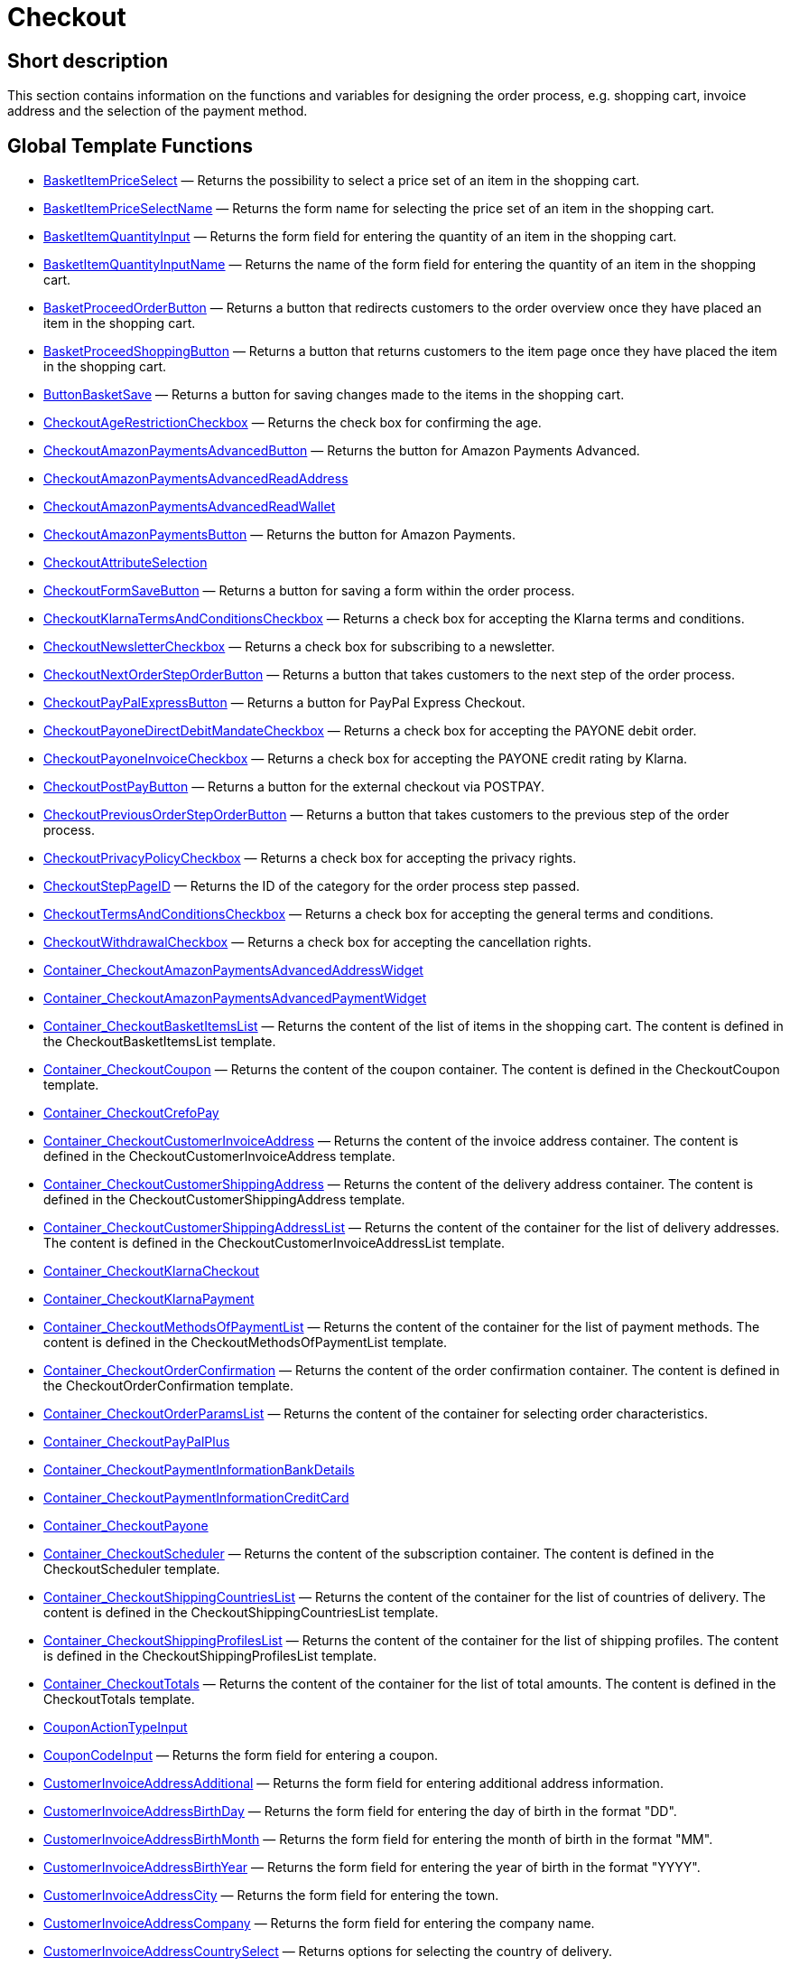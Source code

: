 = Checkout
:lang: en
// include::{includedir}/_header.adoc[]
:keywords: Checkout
:position: 0

//  auto generated content Thu, 06 Jul 2017 00:10:25 +0200
== Short description

This section contains information on the functions and variables for designing the order process, e.g. shopping cart, invoice address and the selection of the payment method.

== Global Template Functions

* <<omni-channel/online-store/setting-up-clients/cms-syntax#web-design-checkout-basketitempriceselect, BasketItemPriceSelect>> — Returns the possibility to select a price set of an item in the shopping cart.
* <<omni-channel/online-store/setting-up-clients/cms-syntax#web-design-checkout-basketitempriceselectname, BasketItemPriceSelectName>> — Returns the form name for selecting the price set of an item in the shopping cart.
* <<omni-channel/online-store/setting-up-clients/cms-syntax#web-design-checkout-basketitemquantityinput, BasketItemQuantityInput>> — Returns the form field for entering the quantity of an item in the shopping cart.
* <<omni-channel/online-store/setting-up-clients/cms-syntax#web-design-checkout-basketitemquantityinputname, BasketItemQuantityInputName>> — Returns the name of the form field for entering the quantity of an item in the shopping cart.
* <<omni-channel/online-store/setting-up-clients/cms-syntax#web-design-checkout-basketproceedorderbutton, BasketProceedOrderButton>> — Returns a button that redirects customers to the order overview once they have placed an item in the shopping cart.
* <<omni-channel/online-store/setting-up-clients/cms-syntax#web-design-checkout-basketproceedshoppingbutton, BasketProceedShoppingButton>> — Returns a button that returns customers to the item page once they have placed the item in the shopping cart.
* <<omni-channel/online-store/setting-up-clients/cms-syntax#web-design-checkout-buttonbasketsave, ButtonBasketSave>> — Returns a button for saving changes made to the items in the shopping cart.
* <<omni-channel/online-store/setting-up-clients/cms-syntax#web-design-checkout-checkoutagerestrictioncheckbox, CheckoutAgeRestrictionCheckbox>> — Returns the check box for confirming the age.
* <<omni-channel/online-store/setting-up-clients/cms-syntax#web-design-checkout-checkoutamazonpaymentsadvancedbutton, CheckoutAmazonPaymentsAdvancedButton>> — Returns the button for Amazon Payments Advanced.
* <<omni-channel/online-store/setting-up-clients/cms-syntax#web-design-checkout-checkoutamazonpaymentsadvancedreadaddress, CheckoutAmazonPaymentsAdvancedReadAddress>>
* <<omni-channel/online-store/setting-up-clients/cms-syntax#web-design-checkout-checkoutamazonpaymentsadvancedreadwallet, CheckoutAmazonPaymentsAdvancedReadWallet>>
* <<omni-channel/online-store/setting-up-clients/cms-syntax#web-design-checkout-checkoutamazonpaymentsbutton, CheckoutAmazonPaymentsButton>> — Returns the button for Amazon Payments.
* <<omni-channel/online-store/setting-up-clients/cms-syntax#web-design-checkout-checkoutattributeselection, CheckoutAttributeSelection>>
* <<omni-channel/online-store/setting-up-clients/cms-syntax#web-design-checkout-checkoutformsavebutton, CheckoutFormSaveButton>> — Returns a button for saving a form within the order process.
* <<omni-channel/online-store/setting-up-clients/cms-syntax#web-design-checkout-checkoutklarnatermsandconditionscheckbox, CheckoutKlarnaTermsAndConditionsCheckbox>> — Returns a check box for accepting the Klarna terms and conditions.
* <<omni-channel/online-store/setting-up-clients/cms-syntax#web-design-checkout-checkoutnewslettercheckbox, CheckoutNewsletterCheckbox>> — Returns a check box for subscribing to a newsletter.
* <<omni-channel/online-store/setting-up-clients/cms-syntax#web-design-checkout-checkoutnextordersteporderbutton, CheckoutNextOrderStepOrderButton>> — Returns a button that takes customers to the next step of the order process.
* <<omni-channel/online-store/setting-up-clients/cms-syntax#web-design-checkout-checkoutpaypalexpressbutton, CheckoutPayPalExpressButton>> — Returns a button for PayPal Express Checkout.
* <<omni-channel/online-store/setting-up-clients/cms-syntax#web-design-checkout-checkoutpayonedirectdebitmandatecheckbox, CheckoutPayoneDirectDebitMandateCheckbox>> — Returns a check box for accepting the PAYONE debit order.
* <<omni-channel/online-store/setting-up-clients/cms-syntax#web-design-checkout-checkoutpayoneinvoicecheckbox, CheckoutPayoneInvoiceCheckbox>> — Returns a check box for accepting the PAYONE credit rating by Klarna.
* <<omni-channel/online-store/setting-up-clients/cms-syntax#web-design-checkout-checkoutpostpaybutton, CheckoutPostPayButton>> — Returns a button for the external checkout via POSTPAY.
* <<omni-channel/online-store/setting-up-clients/cms-syntax#web-design-checkout-checkoutpreviousordersteporderbutton, CheckoutPreviousOrderStepOrderButton>> — Returns a button that takes customers to the previous step of the order process.
* <<omni-channel/online-store/setting-up-clients/cms-syntax#web-design-checkout-checkoutprivacypolicycheckbox, CheckoutPrivacyPolicyCheckbox>> — Returns a check box for accepting the privacy rights.
* <<omni-channel/online-store/setting-up-clients/cms-syntax#web-design-checkout-checkoutsteppageid, CheckoutStepPageID>> — Returns the ID of the category for the order process step passed.
* <<omni-channel/online-store/setting-up-clients/cms-syntax#web-design-checkout-checkouttermsandconditionscheckbox, CheckoutTermsAndConditionsCheckbox>> — Returns a check box for accepting the general terms and conditions.
* <<omni-channel/online-store/setting-up-clients/cms-syntax#web-design-checkout-checkoutwithdrawalcheckbox, CheckoutWithdrawalCheckbox>> — Returns a check box for accepting the cancellation rights.
* <<omni-channel/online-store/setting-up-clients/cms-syntax#web-design-checkout-container-checkoutamazonpaymentsadvancedaddresswidget, Container_CheckoutAmazonPaymentsAdvancedAddressWidget>>
* <<omni-channel/online-store/setting-up-clients/cms-syntax#web-design-checkout-container-checkoutamazonpaymentsadvancedpaymentwidget, Container_CheckoutAmazonPaymentsAdvancedPaymentWidget>>
* <<omni-channel/online-store/setting-up-clients/cms-syntax#web-design-checkout-container-checkoutbasketitemslist, Container_CheckoutBasketItemsList>> — Returns the content of the list of items in the shopping cart. The content is defined in the CheckoutBasketItemsList template.
* <<omni-channel/online-store/setting-up-clients/cms-syntax#web-design-checkout-container-checkoutcoupon, Container_CheckoutCoupon>> — Returns the content of the coupon container. The content is defined in the CheckoutCoupon template.
* <<omni-channel/online-store/setting-up-clients/cms-syntax#web-design-checkout-container-checkoutcrefopay, Container_CheckoutCrefoPay>>
* <<omni-channel/online-store/setting-up-clients/cms-syntax#web-design-checkout-container-checkoutcustomerinvoiceaddress, Container_CheckoutCustomerInvoiceAddress>> — Returns the content of the invoice address container. The content is defined in the CheckoutCustomerInvoiceAddress template.
* <<omni-channel/online-store/setting-up-clients/cms-syntax#web-design-checkout-container-checkoutcustomershippingaddress, Container_CheckoutCustomerShippingAddress>> — Returns the content of the delivery address container. The content is defined in the CheckoutCustomerShippingAddress template.
* <<omni-channel/online-store/setting-up-clients/cms-syntax#web-design-checkout-container-checkoutcustomershippingaddresslist, Container_CheckoutCustomerShippingAddressList>> — Returns the content of the container for the list of delivery addresses. The content is defined in the CheckoutCustomerInvoiceAddressList template.
* <<omni-channel/online-store/setting-up-clients/cms-syntax#web-design-checkout-container-checkoutklarnacheckout, Container_CheckoutKlarnaCheckout>>
* <<omni-channel/online-store/setting-up-clients/cms-syntax#web-design-checkout-container-checkoutklarnapayment, Container_CheckoutKlarnaPayment>>
* <<omni-channel/online-store/setting-up-clients/cms-syntax#web-design-checkout-container-checkoutmethodsofpaymentlist, Container_CheckoutMethodsOfPaymentList>> — Returns the content of the container for the list of payment methods. The content is defined in the CheckoutMethodsOfPaymentList template.
* <<omni-channel/online-store/setting-up-clients/cms-syntax#web-design-checkout-container-checkoutorderconfirmation, Container_CheckoutOrderConfirmation>> — Returns the content of the order confirmation container. The content is defined in the CheckoutOrderConfirmation template.
* <<omni-channel/online-store/setting-up-clients/cms-syntax#web-design-checkout-container-checkoutorderparamslist, Container_CheckoutOrderParamsList>> — Returns the content of the container for selecting order characteristics.
* <<omni-channel/online-store/setting-up-clients/cms-syntax#web-design-checkout-container-checkoutpaypalplus, Container_CheckoutPayPalPlus>>
* <<omni-channel/online-store/setting-up-clients/cms-syntax#web-design-checkout-container-checkoutpaymentinformationbankdetails, Container_CheckoutPaymentInformationBankDetails>>
* <<omni-channel/online-store/setting-up-clients/cms-syntax#web-design-checkout-container-checkoutpaymentinformationcreditcard, Container_CheckoutPaymentInformationCreditCard>>
* <<omni-channel/online-store/setting-up-clients/cms-syntax#web-design-checkout-container-checkoutpayone, Container_CheckoutPayone>>
* <<omni-channel/online-store/setting-up-clients/cms-syntax#web-design-checkout-container-checkoutscheduler, Container_CheckoutScheduler>> — Returns the content of the subscription container. The content is defined in the CheckoutScheduler template.
* <<omni-channel/online-store/setting-up-clients/cms-syntax#web-design-checkout-container-checkoutshippingcountrieslist, Container_CheckoutShippingCountriesList>> — Returns the content of the container for the list of countries of delivery. The content is defined in the CheckoutShippingCountriesList template.
* <<omni-channel/online-store/setting-up-clients/cms-syntax#web-design-checkout-container-checkoutshippingprofileslist, Container_CheckoutShippingProfilesList>> — Returns the content of the container for the list of shipping profiles. The content is defined in the CheckoutShippingProfilesList template.
* <<omni-channel/online-store/setting-up-clients/cms-syntax#web-design-checkout-container-checkouttotals, Container_CheckoutTotals>> — Returns the content of the container for the list of total amounts. The content is defined in the CheckoutTotals template.
* <<omni-channel/online-store/setting-up-clients/cms-syntax#web-design-checkout-couponactiontypeinput, CouponActionTypeInput>>
* <<omni-channel/online-store/setting-up-clients/cms-syntax#web-design-checkout-couponcodeinput, CouponCodeInput>> — Returns the form field for entering a coupon.
* <<omni-channel/online-store/setting-up-clients/cms-syntax#web-design-checkout-customerinvoiceaddressadditional, CustomerInvoiceAddressAdditional>> — Returns the form field for entering additional address information.
* <<omni-channel/online-store/setting-up-clients/cms-syntax#web-design-checkout-customerinvoiceaddressbirthday, CustomerInvoiceAddressBirthDay>> — Returns the form field for entering the day of birth in the format "DD".
* <<omni-channel/online-store/setting-up-clients/cms-syntax#web-design-checkout-customerinvoiceaddressbirthmonth, CustomerInvoiceAddressBirthMonth>> — Returns the form field for entering the month of birth in the format "MM".
* <<omni-channel/online-store/setting-up-clients/cms-syntax#web-design-checkout-customerinvoiceaddressbirthyear, CustomerInvoiceAddressBirthYear>> — Returns the form field for entering the year of birth in the format "YYYY".
* <<omni-channel/online-store/setting-up-clients/cms-syntax#web-design-checkout-customerinvoiceaddresscity, CustomerInvoiceAddressCity>> — Returns the form field for entering the town.
* <<omni-channel/online-store/setting-up-clients/cms-syntax#web-design-checkout-customerinvoiceaddresscompany, CustomerInvoiceAddressCompany>> — Returns the form field for entering the company name.
* <<omni-channel/online-store/setting-up-clients/cms-syntax#web-design-checkout-customerinvoiceaddresscountryselect, CustomerInvoiceAddressCountrySelect>> — Returns options for selecting the country of delivery.
* <<omni-channel/online-store/setting-up-clients/cms-syntax#web-design-checkout-customerinvoiceaddressemail, CustomerInvoiceAddressEmail>> — Returns the form field for entering the email address.
* <<omni-channel/online-store/setting-up-clients/cms-syntax#web-design-checkout-customerinvoiceaddressemailrepeat, CustomerInvoiceAddressEmailRepeat>> — Returns the form field for re-entering the email address.
* <<omni-channel/online-store/setting-up-clients/cms-syntax#web-design-checkout-customerinvoiceaddressfaxnumber, CustomerInvoiceAddressFaxNumber>> — Returns the form field for entering the fax number.
* <<omni-channel/online-store/setting-up-clients/cms-syntax#web-design-checkout-customerinvoiceaddressfirstname, CustomerInvoiceAddressFirstName>> — Returns the form field for entering the first name.
* <<omni-channel/online-store/setting-up-clients/cms-syntax#web-design-checkout-customerinvoiceaddressformofaddressselect, CustomerInvoiceAddressFormOfAddressSelect>> — Returns options for selecting the form of address.
* <<omni-channel/online-store/setting-up-clients/cms-syntax#web-design-checkout-customerinvoiceaddressguestaccount, CustomerInvoiceAddressGuestAccount>> — Returns a selection box for selecting a guest account.
* <<omni-channel/online-store/setting-up-clients/cms-syntax#web-design-checkout-customerinvoiceaddresshouseno, CustomerInvoiceAddressHouseNo>> — Returns the form field for entering the house number.
* <<omni-channel/online-store/setting-up-clients/cms-syntax#web-design-checkout-customerinvoiceaddresslastname, CustomerInvoiceAddressLastName>> — Returns the form field for entering the surname.
* <<omni-channel/online-store/setting-up-clients/cms-syntax#web-design-checkout-customerinvoiceaddressmobilenumber, CustomerInvoiceAddressMobileNumber>> — Returns the form field for entering the mobile phone number.
* <<omni-channel/online-store/setting-up-clients/cms-syntax#web-design-checkout-customerinvoiceaddresspassword, CustomerInvoiceAddressPassword>> — Returns the form field for entering the password.
* <<omni-channel/online-store/setting-up-clients/cms-syntax#web-design-checkout-customerinvoiceaddresspasswordrepeat, CustomerInvoiceAddressPasswordRepeat>> — Returns the form field for re-entering the password.
* <<omni-channel/online-store/setting-up-clients/cms-syntax#web-design-checkout-customerinvoiceaddresspersonalid, CustomerInvoiceAddressPersonalID>> — Returns the form field for entering the personal identity number.
* <<omni-channel/online-store/setting-up-clients/cms-syntax#web-design-checkout-customerinvoiceaddressphonenumber, CustomerInvoiceAddressPhoneNumber>> — Returns the form field for entering the phone number.
* <<omni-channel/online-store/setting-up-clients/cms-syntax#web-design-checkout-customerinvoiceaddresspostident, CustomerInvoiceAddressPostIdent>> — Returns the form field for entering the PostNummer.
* <<omni-channel/online-store/setting-up-clients/cms-syntax#web-design-checkout-customerinvoiceaddressregisteraccount, CustomerInvoiceAddressRegisterAccount>> — Returns a selection box for selecting a registered account.
* <<omni-channel/online-store/setting-up-clients/cms-syntax#web-design-checkout-customerinvoiceaddressstateselect, CustomerInvoiceAddressStateSelect>> — Returns options for selecting the state / province.
* <<omni-channel/online-store/setting-up-clients/cms-syntax#web-design-checkout-customerinvoiceaddressstreet, CustomerInvoiceAddressStreet>> — Returns the form field for entering the street.
* <<omni-channel/online-store/setting-up-clients/cms-syntax#web-design-checkout-customerinvoiceaddressvatnumber, CustomerInvoiceAddressVATNumber>> — Returns the form field for entering the VAT number.
* <<omni-channel/online-store/setting-up-clients/cms-syntax#web-design-checkout-customerinvoiceaddresszip, CustomerInvoiceAddressZIP>> — Returns the form field for entering the postcode.
* <<omni-channel/online-store/setting-up-clients/cms-syntax#web-design-checkout-customershippingaddressadditional, CustomerShippingAddressAdditional>> — Returns the form field for entering additional address information.
* <<omni-channel/online-store/setting-up-clients/cms-syntax#web-design-checkout-customershippingaddresscity, CustomerShippingAddressCity>> — Returns the form field for entering the town.
* <<omni-channel/online-store/setting-up-clients/cms-syntax#web-design-checkout-customershippingaddresscompany, CustomerShippingAddressCompany>> — Returns the form field for entering the company name.
* <<omni-channel/online-store/setting-up-clients/cms-syntax#web-design-checkout-customershippingaddresscountryselect, CustomerShippingAddressCountrySelect>> — Returns options for selecting the country of delivery.
* <<omni-channel/online-store/setting-up-clients/cms-syntax#web-design-checkout-customershippingaddressemail, CustomerShippingAddressEmail>> — Returns the form field for entering the email address.
* <<omni-channel/online-store/setting-up-clients/cms-syntax#web-design-checkout-customershippingaddressfaxnumber, CustomerShippingAddressFaxNumber>> — Returns the form field for entering the fax number.
* <<omni-channel/online-store/setting-up-clients/cms-syntax#web-design-checkout-customershippingaddressfirstname, CustomerShippingAddressFirstName>> — Returns the form field for entering the first name.
* <<omni-channel/online-store/setting-up-clients/cms-syntax#web-design-checkout-customershippingaddressformofaddressselect, CustomerShippingAddressFormOfAddressSelect>> — Returns options for selecting the form of address.
* <<omni-channel/online-store/setting-up-clients/cms-syntax#web-design-checkout-customershippingaddresshouseno, CustomerShippingAddressHouseNo>> — Returns the form field for entering the house number.
* <<omni-channel/online-store/setting-up-clients/cms-syntax#web-design-checkout-customershippingaddresslastname, CustomerShippingAddressLastName>> — Returns the form field for entering the surname.
* <<omni-channel/online-store/setting-up-clients/cms-syntax#web-design-checkout-customershippingaddressphonenumber, CustomerShippingAddressPhoneNumber>> — Returns the form field for entering the phone number.
* <<omni-channel/online-store/setting-up-clients/cms-syntax#web-design-checkout-customershippingaddresspostident, CustomerShippingAddressPostIdent>> — Returns the form field for entering the PostNummer.
* <<omni-channel/online-store/setting-up-clients/cms-syntax#web-design-checkout-customershippingaddressradio, CustomerShippingAddressRadio>> — Returns a radio button for selecting the delivery address.
* <<omni-channel/online-store/setting-up-clients/cms-syntax#web-design-checkout-customershippingaddressstateselect, CustomerShippingAddressStateSelect>> — Returns options for selecting the state / province.
* <<omni-channel/online-store/setting-up-clients/cms-syntax#web-design-checkout-customershippingaddressstreet, CustomerShippingAddressStreet>> — Returns the form field for entering the street.
* <<omni-channel/online-store/setting-up-clients/cms-syntax#web-design-checkout-customershippingaddressvatnumber, CustomerShippingAddressVATNumber>> — Returns the form field for entering the VAT number.
* <<omni-channel/online-store/setting-up-clients/cms-syntax#web-design-checkout-customershippingaddresszip, CustomerShippingAddressZIP>> — Returns the form field for entering the postcode.
* <<omni-channel/online-store/setting-up-clients/cms-syntax#web-design-checkout-formopencheckout, FormOpenCheckout>> — Returns a form element that can be used for sending data from the order process.
* <<omni-channel/online-store/setting-up-clients/cms-syntax#web-design-checkout-formatdecimalvalue, FormatDecimalValue>>
* <<omni-channel/online-store/setting-up-clients/cms-syntax#web-design-checkout-formatmonetaryvalue, FormatMonetaryValue>> — Returns a formatted currency amount.
* <<omni-channel/online-store/setting-up-clients/cms-syntax#web-design-checkout-getcheckoutaddresssuggestionresultslist, GetCheckoutAddressSuggestionResultsList>>
* <<omni-channel/online-store/setting-up-clients/cms-syntax#web-design-checkout-getcheckoutbasketitemattributeslist, GetCheckoutBasketItemAttributesList>> — Returns a list of attributes that belong to an item.
* <<omni-channel/online-store/setting-up-clients/cms-syntax#web-design-checkout-getcheckoutbasketitemitemparamslist, GetCheckoutBasketItemItemParamsList>> — Returns a list of characteristics that belong to an item.
* <<omni-channel/online-store/setting-up-clients/cms-syntax#web-design-checkout-getcheckoutbasketitemorderparamslist, GetCheckoutBasketItemOrderParamsList>> — Returns the current order characteristics of a shopping cart item.
* <<omni-channel/online-store/setting-up-clients/cms-syntax#web-design-checkout-getcheckoutbasketitempricesetlist, GetCheckoutBasketItemPriceSetList>> — Returns a list of price sets that belong to an item.
* <<omni-channel/online-store/setting-up-clients/cms-syntax#web-design-checkout-getcheckoutbasketitemslist, GetCheckoutBasketItemsList>> — Returns the content of the list of items in the shopping cart.
* <<omni-channel/online-store/setting-up-clients/cms-syntax#web-design-checkout-getcheckoutcoupon, GetCheckoutCoupon>> — Returns the content of the coupon container.
* <<omni-channel/online-store/setting-up-clients/cms-syntax#web-design-checkout-getcheckoutcreditcardproviderlist, GetCheckoutCreditCardProviderList>>
* <<omni-channel/online-store/setting-up-clients/cms-syntax#web-design-checkout-getcheckoutcustomerinvoiceaddress, GetCheckoutCustomerInvoiceAddress>> — Returns an object containing the invoice address data.
* <<omni-channel/online-store/setting-up-clients/cms-syntax#web-design-checkout-getcheckoutcustomerpropertiesinput, GetCheckoutCustomerPropertiesInput>>
* <<omni-channel/online-store/setting-up-clients/cms-syntax#web-design-checkout-getcheckoutcustomerpropertieslist, GetCheckoutCustomerPropertiesList>> — Returns an object containing the customer characteristics data.
* <<omni-channel/online-store/setting-up-clients/cms-syntax#web-design-checkout-getcheckoutcustomerpropertyvalueslist, GetCheckoutCustomerPropertyValuesList>>
* <<omni-channel/online-store/setting-up-clients/cms-syntax#web-design-checkout-getcheckoutcustomershippingaddress, GetCheckoutCustomerShippingAddress>> — Returns an object containing the delivery address data.
* <<omni-channel/online-store/setting-up-clients/cms-syntax#web-design-checkout-getcheckoutcustomershippingaddresslist, GetCheckoutCustomerShippingAddressList>> — Returns an object containing the list of shipping addresses.
* <<omni-channel/online-store/setting-up-clients/cms-syntax#web-design-checkout-getcheckoutmethodsofpaymentlist, GetCheckoutMethodsOfPaymentList>> — Returns an object containing the payment method data.
* <<omni-channel/online-store/setting-up-clients/cms-syntax#web-design-checkout-getcheckoutorderconfirmation, GetCheckoutOrderConfirmation>> — Returns an object containing the order confirmation data.
* <<omni-channel/online-store/setting-up-clients/cms-syntax#web-design-checkout-getcheckoutorderconfirmationitemattributeslist, GetCheckoutOrderConfirmationItemAttributesList>>
* <<omni-channel/online-store/setting-up-clients/cms-syntax#web-design-checkout-getcheckoutorderconfirmationitemslist, GetCheckoutOrderConfirmationItemsList>>
* <<omni-channel/online-store/setting-up-clients/cms-syntax#web-design-checkout-getcheckoutorderparambasketitemslist, GetCheckoutOrderParamBasketItemsList>> — The list of the individual item variations that require order characteristics.
* <<omni-channel/online-store/setting-up-clients/cms-syntax#web-design-checkout-getcheckoutorderparamgroupslist, GetCheckoutOrderParamGroupsList>> — The list of required characteristics groups.
* <<omni-channel/online-store/setting-up-clients/cms-syntax#web-design-checkout-getcheckoutorderparamvalueslist, GetCheckoutOrderParamValuesList>> — The list of required characteristics.
* <<omni-channel/online-store/setting-up-clients/cms-syntax#web-design-checkout-getcheckoutpaymentinformationbankdetails, GetCheckoutPaymentInformationBankDetails>>
* <<omni-channel/online-store/setting-up-clients/cms-syntax#web-design-checkout-getcheckoutpaymentinformationcreditcard, GetCheckoutPaymentInformationCreditCard>>
* <<omni-channel/online-store/setting-up-clients/cms-syntax#web-design-checkout-getcheckoutscheduler, GetCheckoutScheduler>> — Returns the content of the subscription container.
* <<omni-channel/online-store/setting-up-clients/cms-syntax#web-design-checkout-getcheckoutshippingaddresspostfinder, GetCheckoutShippingAddressPostfinder>> — Returns a HTML container containing a list of Packstations and post offices.
* <<omni-channel/online-store/setting-up-clients/cms-syntax#web-design-checkout-getcheckoutshippingaddresspostfinderlist, GetCheckoutShippingAddressPostfinderList>>
* <<omni-channel/online-store/setting-up-clients/cms-syntax#web-design-checkout-getcheckoutshippingcountrieslist, GetCheckoutShippingCountriesList>> — Returns a list of countries of delivery.
* <<omni-channel/online-store/setting-up-clients/cms-syntax#web-design-checkout-getcheckoutshippingcountriesstateslist, GetCheckoutShippingCountriesStatesList>> — Returns a list of a country's states/counties.
* <<omni-channel/online-store/setting-up-clients/cms-syntax#web-design-checkout-getcheckoutshippingprofileslist, GetCheckoutShippingProfilesList>> — Returns a list of shipping profiles.
* <<omni-channel/online-store/setting-up-clients/cms-syntax#web-design-checkout-getcheckouttotals, GetCheckoutTotals>> — Returns a list of total shopping cart amounts.
* <<omni-channel/online-store/setting-up-clients/cms-syntax#web-design-checkout-getcheckouttotalsmarkuplist, GetCheckoutTotalsMarkupList>> — Returns the sum of the characteristics surcharges in the shopping cart.
* <<omni-channel/online-store/setting-up-clients/cms-syntax#web-design-checkout-getcheckouttotalsvatlist, GetCheckoutTotalsVatList>> — Returns a list of VAT rates and amounts in the shopping cart.
* <<omni-channel/online-store/setting-up-clients/cms-syntax#web-design-checkout-getcheckouttrustedshopsbuyerprotectionitem, GetCheckoutTrustedShopsBuyerProtectionItem>> — Returns an object for displaying the Trusted Shops buyer protection Excellence item.
* <<omni-channel/online-store/setting-up-clients/cms-syntax#web-design-checkout-getexternalpaymentcancelbutton, GetExternalPaymentCancelButton>>
* <<omni-channel/online-store/setting-up-clients/cms-syntax#web-design-checkout-getexternalpaymentproceedbutton, GetExternalPaymentProceedButton>>
* <<omni-channel/online-store/setting-up-clients/cms-syntax#web-design-checkout-getiso2codebycountryid, GetISO2CodeByCountryID>>
* <<omni-channel/online-store/setting-up-clients/cms-syntax#web-design-checkout-getiso3codebycountryid, GetISO3CodeByCountryID>>
* <<omni-channel/online-store/setting-up-clients/cms-syntax#web-design-checkout-getschedulerintervalrebateslist, GetSchedulerIntervalRebatesList>>
* <<omni-channel/online-store/setting-up-clients/cms-syntax#web-design-checkout-iseucountry, IsEUCountry>>
* <<omni-channel/online-store/setting-up-clients/cms-syntax#web-design-checkout-isexportdelivery, IsExportDelivery>>
* <<omni-channel/online-store/setting-up-clients/cms-syntax#web-design-checkout-isinvoiceaddressstatemandatory, IsInvoiceAddressStateMandatory>>
* <<omni-channel/online-store/setting-up-clients/cms-syntax#web-design-checkout-isshippingaddressstatemandatory, IsShippingAddressStateMandatory>>
* <<omni-channel/online-store/setting-up-clients/cms-syntax#web-design-checkout-link-methodofpaymentinfopage, Link_MethodOfPaymentInfoPage>> — Returns a link to the info page of a specific payment method.
* <<omni-channel/online-store/setting-up-clients/cms-syntax#web-design-checkout-link-setmethodofpayment, Link_SetMethodOfPayment>> — Returns a link for setting the payment method.
* <<omni-channel/online-store/setting-up-clients/cms-syntax#web-design-checkout-link-setshippingcountry, Link_SetShippingCountry>> — Returns a link for setting the country of delivery.
* <<omni-channel/online-store/setting-up-clients/cms-syntax#web-design-checkout-link-setshippingprofile, Link_SetShippingProfile>> — Returns a link for setting the shipping profile.
* <<omni-channel/online-store/setting-up-clients/cms-syntax#web-design-checkout-methodofpaymentcustomerbirthdateinput, MethodOfPaymentCustomerBirthdateInput>> — Returns the input option for the customer's date of birth.
* <<omni-channel/online-store/setting-up-clients/cms-syntax#web-design-checkout-methodofpaymentselect, MethodOfPaymentSelect>> — Returns options for selecting the payment method.
* <<omni-channel/online-store/setting-up-clients/cms-syntax#web-design-checkout-placeorderbutton, PlaceOrderButton>> — Returns a button to complete the order.
* <<omni-channel/online-store/setting-up-clients/cms-syntax#web-design-checkout-postfinderbutton, PostfinderButton>> — Returns a button for searching Packstations and post offices.
* <<omni-channel/online-store/setting-up-clients/cms-syntax#web-design-checkout-savecheckoutcouponbutton, SaveCheckoutCouponButton>> — Returns a button to display in the order overview that allows customers to redeem a coupon.
* <<omni-channel/online-store/setting-up-clients/cms-syntax#web-design-checkout-savecheckoutschedulerbutton, SaveCheckoutSchedulerButton>> — Returns a button to display in the order overview that allows customers to save a subscription.
* <<omni-channel/online-store/setting-up-clients/cms-syntax#web-design-checkout-savecustomerinvoiceaddressbutton, SaveCustomerInvoiceAddressButton>> — Returns a button to display in the order overview that allows customers to save the invoice address.
* <<omni-channel/online-store/setting-up-clients/cms-syntax#web-design-checkout-savecustomershippingaddressbutton, SaveCustomerShippingAddressButton>> — Returns a button to display in the order overview that allows customers to save the shipping address.
* <<omni-channel/online-store/setting-up-clients/cms-syntax#web-design-checkout-schedulerdateinput, SchedulerDateInput>> — Returns the input option for the subscription starting date.
* <<omni-channel/online-store/setting-up-clients/cms-syntax#web-design-checkout-schedulerintervalselect, SchedulerIntervalSelect>> — Returns the input option for the subscription interval.
* <<omni-channel/online-store/setting-up-clients/cms-syntax#web-design-checkout-schedulerrepeatingselect, SchedulerRepeatingSelect>> — Returns options for selecting the number of times the subscription order is to be repeated.
* <<omni-channel/online-store/setting-up-clients/cms-syntax#web-design-checkout-shippingcountryselect, ShippingCountrySelect>> — Returns options for selecting the country of delivery.
* <<omni-channel/online-store/setting-up-clients/cms-syntax#web-design-checkout-shippingprofileselect, ShippingProfileSelect>> — Returns options for selecting a shipping profile.
* <<omni-channel/online-store/setting-up-clients/cms-syntax#web-design-checkout-submitcustomershippingaddressbutton, SubmitCustomerShippingAddressButton>> — Returns a button to save the shipping address entered.

== Global Template Variables

* $CheckoutAgeRestrictionCheckboxName — Returns the name attribute value for the check box for the proof of age.
* $CheckoutBasketIsNet — Specifies whether item prices in the shopping cart are net prices.
* $CheckoutBasketIsTinyBasket — Specifies whether the short order process applies if the order was placed on eBay.
* $CheckoutCurrentStep — Returns the number of the current order step.
* $CheckoutCustomerShippingAddressID — Returns the ID of the current delivery address.
* $CheckoutCustomerSign — Contains the customer reference.
* $CheckoutCustomerSignInputName — Returns the name attribute value for the field for entering the customer reference.
* $CheckoutKlarnaTermsAndConditionsCheckboxInfo
* $CheckoutKlarnaTermsAndConditionsCheckboxName — Returns the name attribute value for the check box for the Klarna terms and conditions.
* $CheckoutMethodOfPaymentAdditionalContent — Returns additional content for the current payment method. E.g. additional fields that are directly transmitted by the payment provider.
* $CheckoutMethodOfPaymentID — Contains the payment method's ID.
* $CheckoutMethodOfPaymentRedirectURL — Returns a URL of the current payment provider if this provider requested a redirect.
* $CheckoutNewsletterCheckboxName — Returns the name attribute value for the check box of the newsletter registration.
* $CheckoutOrderId
* $CheckoutOrderInfoText — Contains any additional customer wishes.
* $CheckoutOrderInfoTextInputName — Returns the name attribute value for the field for entering additional customer wishes.
* $CheckoutPayoneDirectDebitMandateCheckboxInfo
* $CheckoutPayoneDirectDebitMandateCheckboxName — Returns the name attribute value for the check box of the PAYONE debit order.
* $CheckoutPayoneInvoiceCheckboxInfo
* $CheckoutPayoneInvoiceCheckboxName — Returns the name attribute value for the check box of the PAYONE credit rating via Klarna.
* $CheckoutPrivacyPolicyCheckboxName — Returns the name attribute value for the check box of the PAYONE debit order.
* $CheckoutShippingCountryID — Returns the ID of the country of delivery.
* $CheckoutShippingProfileID — Returns the ID of the delivery address.
* $CheckoutTermsAndConditionsCheckboxName — Returns the name attribute value for the check box of the general terms and conditions.
* $CheckoutWithdrawalCheckboxName — Returns the name attribute value for the check box for the cancellation rights.
* $CouponCodeInputName — Returns the name attribute value for the field for entering the coupon code.
* $CustomerShippingAddressSelectName — Contains the form name for selecting the delivery address.
* $FormClosePlaceOrder — Returns a closing form element.
* $FormOpenPlaceOrder — Returns a form element that can be used for placing the order.
* $IsCheckoutBasketFSK18
* $IsCustomerWithOpenOrders
* $MethodOfPaymentCustomerBirthdateInputName — Contains the form name for entering the date of birth. This is required for some payment methods.
* $MethodOfPaymentSelectName — Contains the form name for the payment method selection.
* $MinimumOrderValue — Contains the current client's minimum order value.
* $ORDER_PARAMS_GROUP_TYPE_DEFAULT — Type of characteristics group without grouping of the subordinate characteristics.
* $ORDER_PARAMS_GROUP_TYPE_MULTI — Type of characteristics group with grouping of the subordinate characteristics for multiple selection.
* $ORDER_PARAMS_GROUP_TYPE_NONE — This type contains characteristics not assigned to any characteristics group.
* $ORDER_PARAMS_GROUP_TYPE_SINGLE — Type of characteristics group with grouping of the subordinate characteristics for single selection.
* $ORDER_PARAMS_VALUE_TYPE_EMPTY — Characteristics type "none". Order characteristics of this type should be displayed as check boxes.
* $ORDER_PARAMS_VALUE_TYPE_FILE — Characteristics type "File".
* $ORDER_PARAMS_VALUE_TYPE_FLOAT — Characteristics type "Decimal number".
* $ORDER_PARAMS_VALUE_TYPE_INT — Characteristics type "Integer".
* $ORDER_PARAMS_VALUE_TYPE_SELECTION — Characteristics type "Selection".
* $ORDER_PARAMS_VALUE_TYPE_TEXT — Characteristics type "Text".
* $SchedulerDateInputName — Contains the form name of the subscription order.
* $SchedulerIntervalSelectName — Contains the form name of the interval selection.
* $SchedulerRepeatingSelectName — Contains the form name for selecting the number of repetitions.
* $ShippingCountrySelectName — Contains the form name of the country of delivery selection.
* $ShippingProfileSelectName — Contains the form name of the shipping profile selection.
* $TrustedShopsBuyerProtectionCheckboxName — Contains the form name for activating the Trusted Shops buyer protection.
